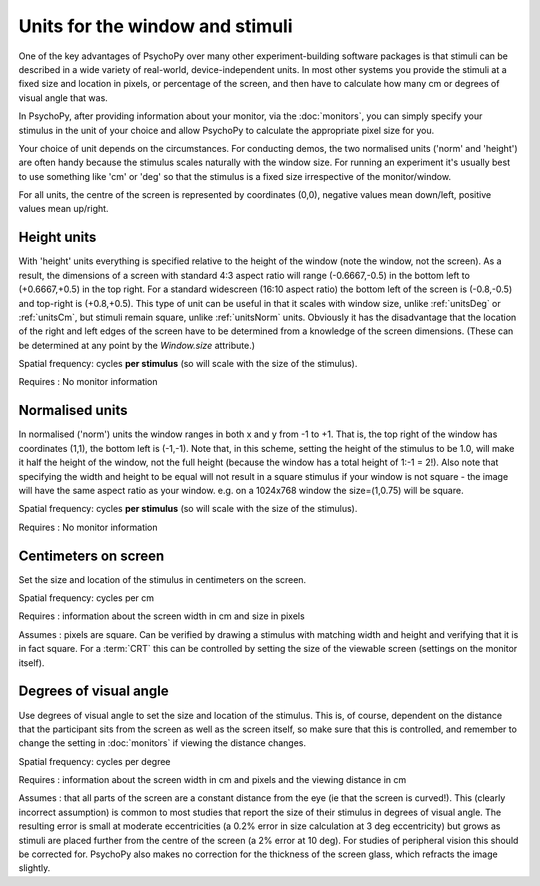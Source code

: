 .. _units:

Units for the window and stimuli
====================================

One of the key advantages of PsychoPy over many other experiment-building software packages is that stimuli can be described in a wide variety of real-world, device-independent units. In most other systems you provide the stimuli at a fixed size and location in pixels, or percentage of the screen, and then have to calculate how many cm or degrees of visual angle that was.

In PsychoPy, after providing information about your monitor, via the :doc:`monitors`, you can simply specify your stimulus in the unit of your choice and allow PsychoPy to calculate the appropriate pixel size for you.

Your choice of unit depends on the circumstances. For conducting demos, the two normalised units ('norm' and 'height') are often handy because the stimulus scales naturally with the window size. For running an experiment it's usually best to use something like 'cm' or 'deg' so that the stimulus is a fixed size irrespective of the monitor/window.

For all units, the centre of the screen is represented by coordinates (0,0), negative values mean down/left, positive values mean up/right.

.. _unitsHeight:

Height units
-------------------

With 'height' units everything is specified relative to the height of the window (note the window, not the screen). As a result, the dimensions of a screen with standard 4:3 aspect ratio will range (-0.6667,-0.5) in the bottom left to (+0.6667,+0.5) in the top right. For a standard widescreen (16:10 aspect ratio) the bottom left of the screen is (-0.8,-0.5) and top-right is (+0.8,+0.5). This type of unit can be useful in that it scales with window size, unlike :ref:`unitsDeg` or :ref:`unitsCm`, but stimuli remain square, unlike :ref:`unitsNorm` units. Obviously it has the disadvantage that the location of the right and left edges of the screen have to be determined from a knowledge of the screen dimensions. (These can be determined at any point by the `Window.size` attribute.)

Spatial frequency: cycles **per stimulus** (so will scale with the size of the stimulus).

Requires : No monitor information


.. _unitsNorm:

Normalised units
-------------------

In normalised ('norm') units the window ranges in both x and y from -1 to +1. That is, the top right of the window has coordinates (1,1), the bottom left is (-1,-1). Note that, in this scheme, setting the height of the stimulus to be 1.0, will make it half the height of the window, not the full height (because the window has a total height of 1:-1 = 2!). Also note that specifying the width and height to be equal will not result in a square stimulus if your window is not square - the image will have the same aspect ratio as your window. e.g. on a 1024x768 window the size=(1,0.75) will be square.

Spatial frequency: cycles **per stimulus** (so will scale with the size of the stimulus).

Requires : No monitor information


.. _unitsCm:

Centimeters on screen
----------------------

Set the size and location of the stimulus in centimeters on the screen.

Spatial frequency: cycles per cm

Requires : information about the screen width in cm and size in pixels

Assumes : pixels are square. Can be verified by drawing a stimulus with matching width and height and verifying that it is in fact square. For a :term:`CRT` this can be controlled by setting the size of the viewable screen (settings on the monitor itself).


.. _unitsDeg:

Degrees of visual angle
------------------------

Use degrees of visual angle to set the size and location of the stimulus. This is, of course, dependent on the distance that the participant sits from the screen as well as the screen itself, so make sure that this is controlled, and remember to change the setting in :doc:`monitors` if viewing the distance changes.

Spatial frequency: cycles per degree

Requires : information about the screen width in cm and pixels and the viewing distance in cm

Assumes : that all parts of the screen are a constant distance from the eye (ie that the screen is curved!). This (clearly incorrect assumption) is common to most studies that report the size of their stimulus in degrees of visual angle. The resulting error is small at moderate eccentricities (a 0.2% error in size calculation at 3 deg eccentricity) but grows as stimuli are placed further from the centre of the screen (a 2% error at 10 deg). For studies of peripheral vision this should be corrected for. PsychoPy also makes no correction for the thickness of the screen glass, which refracts the image slightly.

